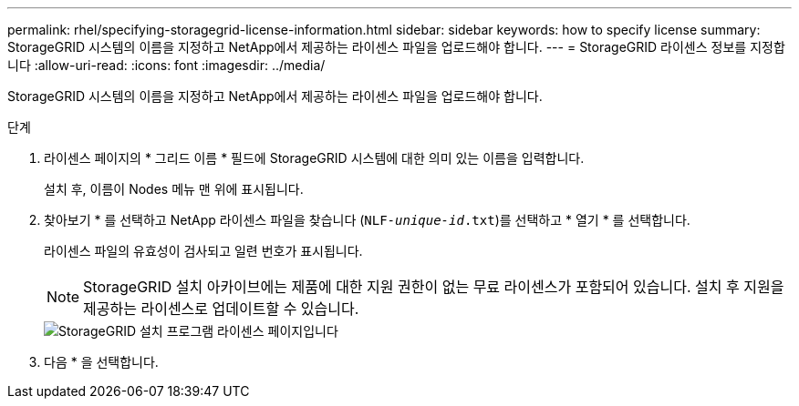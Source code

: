 ---
permalink: rhel/specifying-storagegrid-license-information.html 
sidebar: sidebar 
keywords: how to specify license 
summary: StorageGRID 시스템의 이름을 지정하고 NetApp에서 제공하는 라이센스 파일을 업로드해야 합니다. 
---
= StorageGRID 라이센스 정보를 지정합니다
:allow-uri-read: 
:icons: font
:imagesdir: ../media/


[role="lead"]
StorageGRID 시스템의 이름을 지정하고 NetApp에서 제공하는 라이센스 파일을 업로드해야 합니다.

.단계
. 라이센스 페이지의 * 그리드 이름 * 필드에 StorageGRID 시스템에 대한 의미 있는 이름을 입력합니다.
+
설치 후, 이름이 Nodes 메뉴 맨 위에 표시됩니다.

. 찾아보기 * 를 선택하고 NetApp 라이센스 파일을 찾습니다 (`NLF-_unique-id_.txt`)를 선택하고 * 열기 * 를 선택합니다.
+
라이센스 파일의 유효성이 검사되고 일련 번호가 표시됩니다.

+

NOTE: StorageGRID 설치 아카이브에는 제품에 대한 지원 권한이 없는 무료 라이센스가 포함되어 있습니다. 설치 후 지원을 제공하는 라이센스로 업데이트할 수 있습니다.

+
image::../media/2_gmi_installer_license_page.png[StorageGRID 설치 프로그램 라이센스 페이지입니다]

. 다음 * 을 선택합니다.

